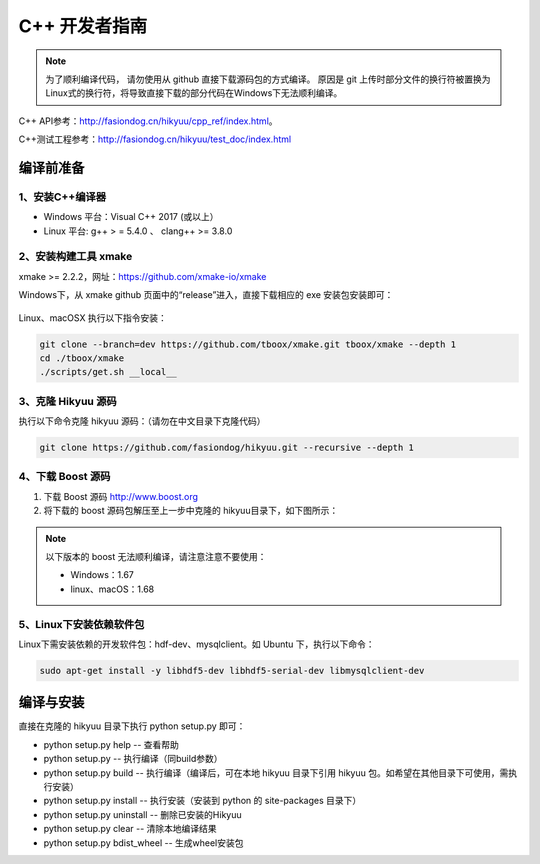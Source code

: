 .. _developer:

C++ 开发者指南
===============

.. note::

    为了顺利编译代码， 请勿使用从 github 直接下载源码包的方式编译。 原因是 git 上传时部分文件的换行符被置换为Linux式的换行符，将导致直接下载的部分代码在Windows下无法顺利编译。

C++ API参考：`<http://fasiondog.cn/hikyuu/cpp_ref/index.html>`_。

C++测试工程参考：`<http://fasiondog.cn/hikyuu/test_doc/index.html>`_


编译前准备
----------------

1、安装C++编译器
^^^^^^^^^^^^^^^^^^^^^^^^^^^^^^^^^^^^^^^^^^^^^^

- Windows 平台：Visual C++ 2017 (或以上）
- Linux 平台: g++ > = 5.4.0 、 clang++ >= 3.8.0


2、安装构建工具 xmake
^^^^^^^^^^^^^^^^^^^^^^^^^^^

xmake >= 2.2.2，网址：`<https://github.com/xmake-io/xmake>`_

Windows下，从 xmake github 页面中的“release”进入，直接下载相应的 exe 安装包安装即可：

.. figure:: _static/dev-001.jpg


Linux、macOSX 执行以下指令安装：

.. code-block:: shell

    git clone --branch=dev https://github.com/tboox/xmake.git tboox/xmake --depth 1
    cd ./tboox/xmake
    ./scripts/get.sh __local__


3、克隆 Hikyuu 源码
^^^^^^^^^^^^^^^^^^^^^^^^

执行以下命令克隆 hikyuu 源码：（请勿在中文目录下克隆代码）

.. code-block:: shell

    git clone https://github.com/fasiondog/hikyuu.git --recursive --depth 1    


4、下载 Boost 源码
^^^^^^^^^^^^^^^^^^^^^^^^^^^^

1. 下载 Boost 源码 `<http://www.boost.org>`_ 
2. 将下载的 boost 源码包解压至上一步中克隆的 hikyuu目录下，如下图所示：

.. figure:: _static/dev-002.jpg
    
.. note::

    以下版本的 boost 无法顺利编译，请注意注意不要使用：
    
    - Windows：1.67
    - linux、macOS：1.68
    
5、Linux下安装依赖软件包
^^^^^^^^^^^^^^^^^^^^^^^^^^^^^^^

Linux下需安装依赖的开发软件包：hdf-dev、mysqlclient。如 Ubuntu 下，执行以下命令：

.. code-block:: shell
    
    sudo apt-get install -y libhdf5-dev libhdf5-serial-dev libmysqlclient-dev    
    

编译与安装
------------

直接在克隆的 hikyuu 目录下执行 python setup.py 即可：

- python setup.py help        -- 查看帮助
- python setup.py             -- 执行编译（同build参数）
- python setup.py build       -- 执行编译（编译后，可在本地 hikyuu 目录下引用 hikyuu 包。如希望在其他目录下可使用，需执行安装）
- python setup.py install     -- 执行安装（安装到 python 的 site-packages 目录下）
- python setup.py uninstall   -- 删除已安装的Hikyuu
- python setup.py clear       -- 清除本地编译结果
- python setup.py bdist_wheel -- 生成wheel安装包


